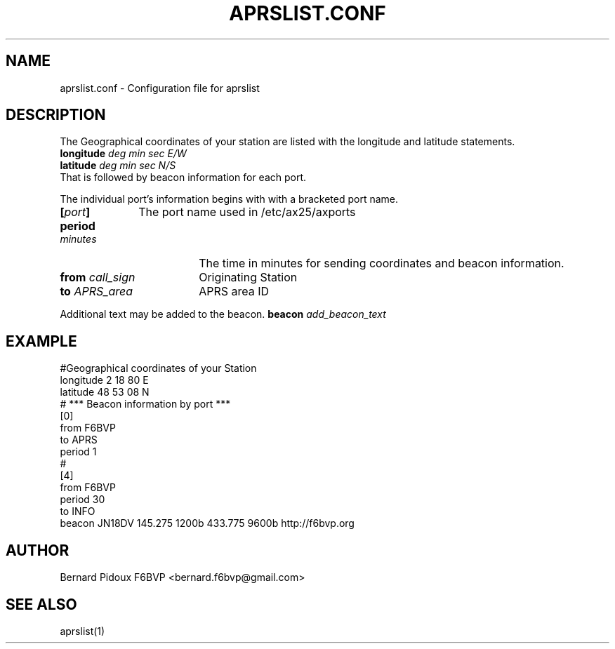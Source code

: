 .TH APRSLIST.CONF 5 "23 September 2011" Linux "FPAC OPERATOR's Manual"
.SH NAME
aprslist.conf \- Configuration file for aprslist
.SH DESCRIPTION
The Geographical coordinates of your station are listed with the longitude and latitude statements.
.TP 10
.BI "longitude " "deg min sec E/W"
.TP 10 
.BI "latitude " "deg min sec N/S"
.TP 1
That is followed by beacon information for each port. 
.P
The individual port's information begins with with a bracketed port name.
.TP 10
.BI [ port ]
The port name used in /etc/ax25/axports
.TP 19
.BI period " minutes
The time in minutes for sending coordinates and beacon information.
.TP 19
.BI from " call_sign
Originating Station
.TP 18
.BI to " APRS_area
APRS area ID
.LP
Additional text may be added to the beacon.
.BI beacon " add_beacon_text
.SH EXAMPLE
.EX
#Geographical coordinates of your Station
longitude 2 18 80 E
latitude 48 53 08 N
# *** Beacon information by port ***
[0]
from F6BVP
to APRS
period 1
#
[4]
from F6BVP
period 30
to INFO
beacon JN18DV 145.275 1200b 433.775 9600b http://f6bvp.org
.SH AUTHOR
Bernard Pidoux F6BVP <bernard.f6bvp@gmail.com>
.SH SEE ALSO
aprslist(1)
